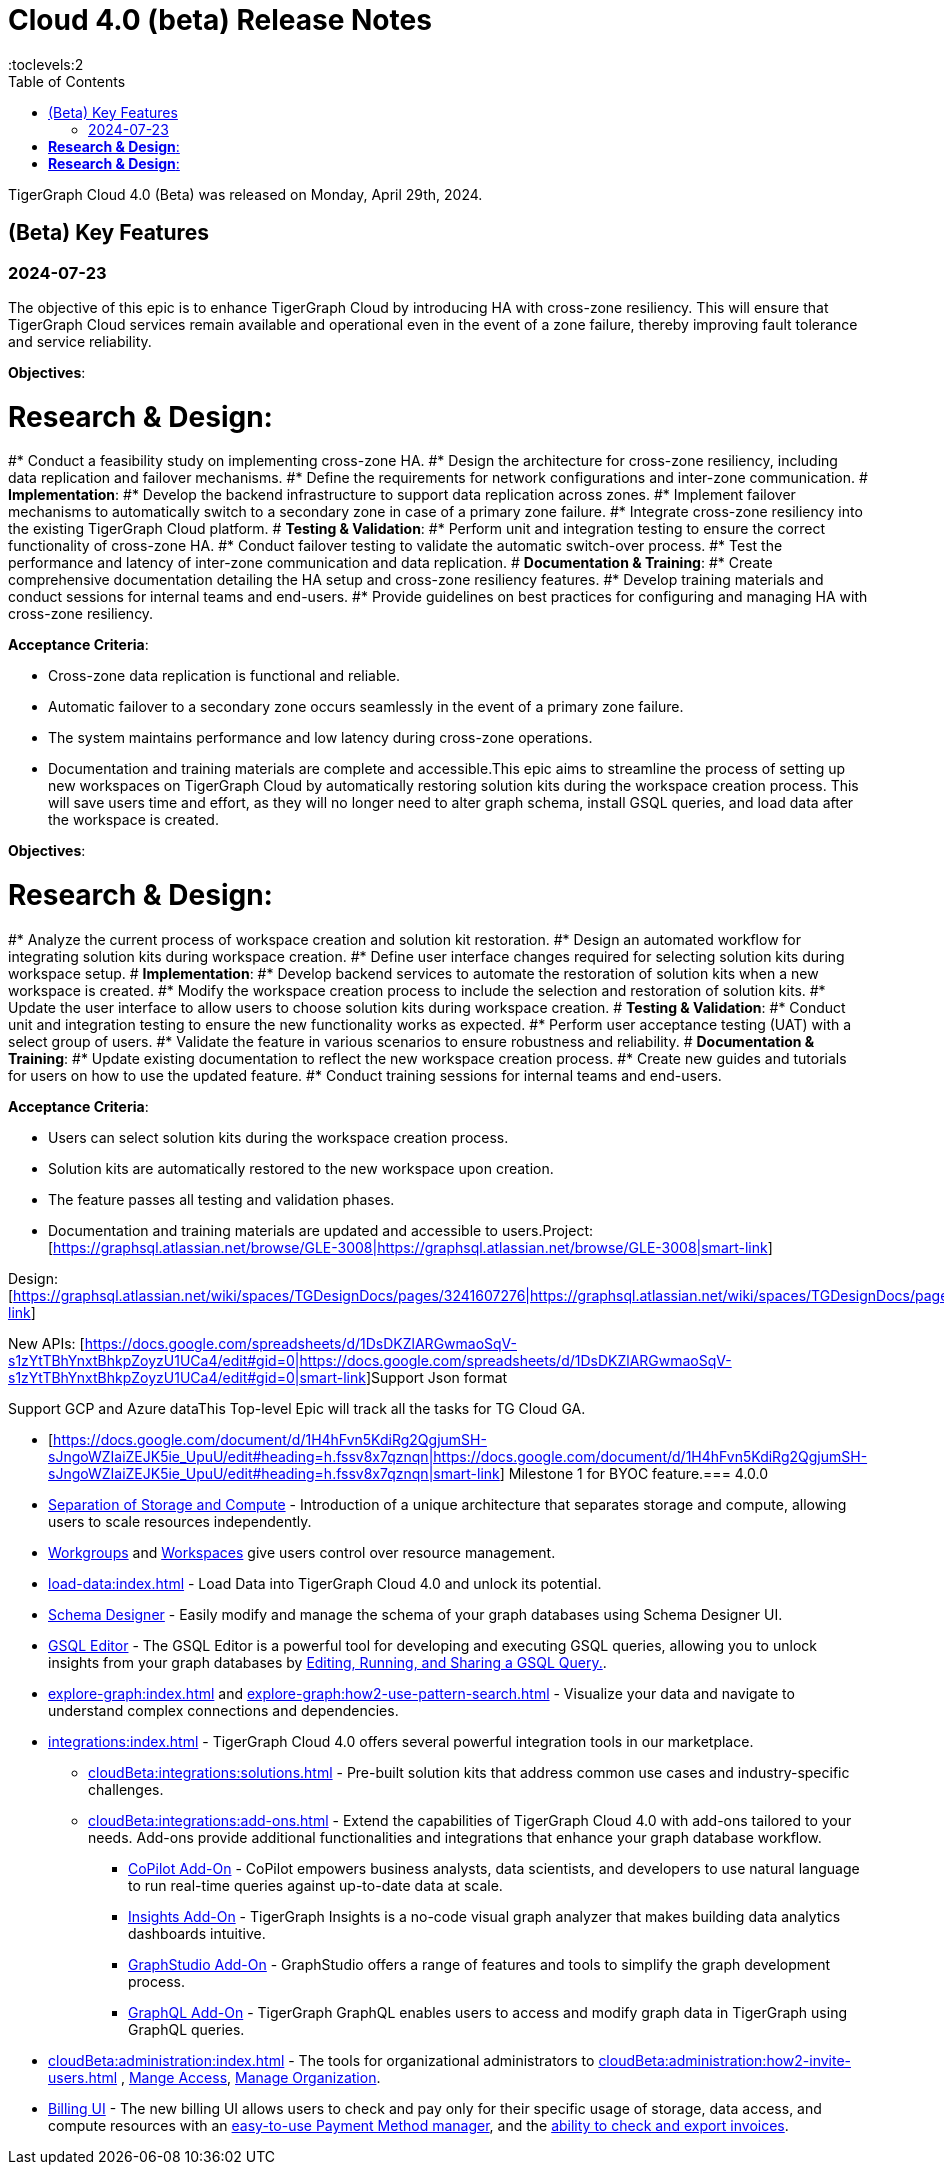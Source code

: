 = Cloud 4.0 (beta) Release Notes
:experimental:
//:page-aliases: change-log.adoc, release-notes.adoc
:toc:
:toclevels:2

TigerGraph Cloud 4.0 (Beta) was released on Monday, April 29th, 2024.

== (Beta) Key Features
=== 2024-07-23
The objective of this epic is to enhance TigerGraph Cloud by introducing HA with cross-zone resiliency. This will ensure that TigerGraph Cloud services remain available and operational even in the event of a zone failure, thereby improving fault tolerance and service reliability.

*Objectives*:

# *Research & Design*:
#* Conduct a feasibility study on implementing cross-zone HA.
#* Design the architecture for cross-zone resiliency, including data replication and failover mechanisms.
#* Define the requirements for network configurations and inter-zone communication.
# *Implementation*:
#* Develop the backend infrastructure to support data replication across zones.
#* Implement failover mechanisms to automatically switch to a secondary zone in case of a primary zone failure.
#* Integrate cross-zone resiliency into the existing TigerGraph Cloud platform.
# *Testing & Validation*:
#* Perform unit and integration testing to ensure the correct functionality of cross-zone HA.
#* Conduct failover testing to validate the automatic switch-over process.
#* Test the performance and latency of inter-zone communication and data replication.
# *Documentation & Training*:
#* Create comprehensive documentation detailing the HA setup and cross-zone resiliency features.
#* Develop training materials and conduct sessions for internal teams and end-users.
#* Provide guidelines on best practices for configuring and managing HA with cross-zone resiliency.

*Acceptance Criteria*:

* Cross-zone data replication is functional and reliable.
* Automatic failover to a secondary zone occurs seamlessly in the event of a primary zone failure.
* The system maintains performance and low latency during cross-zone operations.
* Documentation and training materials are complete and accessible.This epic aims to streamline the process of setting up new workspaces on TigerGraph Cloud by automatically restoring solution kits during the workspace creation process. This will save users time and effort, as they will no longer need to alter graph schema, install GSQL queries, and load data after the workspace is created.

*Objectives*:

# *Research & Design*:
#* Analyze the current process of workspace creation and solution kit restoration.
#* Design an automated workflow for integrating solution kits during workspace creation.
#* Define user interface changes required for selecting solution kits during workspace setup.
# *Implementation*:
#* Develop backend services to automate the restoration of solution kits when a new workspace is created.
#* Modify the workspace creation process to include the selection and restoration of solution kits.
#* Update the user interface to allow users to choose solution kits during workspace creation.
# *Testing & Validation*:
#* Conduct unit and integration testing to ensure the new functionality works as expected.
#* Perform user acceptance testing (UAT) with a select group of users.
#* Validate the feature in various scenarios to ensure robustness and reliability.
# *Documentation & Training*:
#* Update existing documentation to reflect the new workspace creation process.
#* Create new guides and tutorials for users on how to use the updated feature.
#* Conduct training sessions for internal teams and end-users.

*Acceptance Criteria*:

* Users can select solution kits during the workspace creation process.
* Solution kits are automatically restored to the new workspace upon creation.
* The feature passes all testing and validation phases.
* Documentation and training materials are updated and accessible to users.Project: [https://graphsql.atlassian.net/browse/GLE-3008|https://graphsql.atlassian.net/browse/GLE-3008|smart-link]

Design: [https://graphsql.atlassian.net/wiki/spaces/TGDesignDocs/pages/3241607276|https://graphsql.atlassian.net/wiki/spaces/TGDesignDocs/pages/3241607276|smart-link]

New APIs: [https://docs.google.com/spreadsheets/d/1DsDKZlARGwmaoSqV-s1zYtTBhYnxtBhkpZoyzU1UCa4/edit#gid=0|https://docs.google.com/spreadsheets/d/1DsDKZlARGwmaoSqV-s1zYtTBhYnxtBhkpZoyzU1UCa4/edit#gid=0|smart-link]Support Json format

Support GCP and Azure dataThis Top-level Epic will track all the tasks for TG Cloud GA.

* [https://docs.google.com/document/d/1H4hFvn5KdiRg2QgjumSH-sJngoWZIaiZEJK5ie_UpuU/edit#heading=h.fssv8x7qznqn|https://docs.google.com/document/d/1H4hFvn5KdiRg2QgjumSH-sJngoWZIaiZEJK5ie_UpuU/edit#heading=h.fssv8x7qznqn|smart-link] Milestone 1 for BYOC feature.=== 4.0.0

//* xref:cloudBeta:get-started:index.adoc[Get Started] using TigerGraph Cloud with the 4.0.
* xref:cloudBeta:overview:overview.adoc#_separation_of_storage_and_compute[Separation of Storage and Compute] - Introduction of a unique architecture that separates storage and compute, allowing users to scale resources independently.

* xref:resource-manager:workgroup.adoc[Workgroups] and xref:resource-manager:workspaces/workspace.adoc[Workspaces] give users control over resource management.

* xref:load-data:index.adoc[] - Load Data into TigerGraph Cloud 4.0 and unlock its potential.

* xref:cloudBeta:schema-designer:index.adoc[Schema Designer] - Easily modify and manage the schema of your graph databases using Schema Designer UI.

* xref:gsql-editor:index.adoc[GSQL Editor] - The GSQL Editor is a powerful tool for developing and executing GSQL queries, allowing you to unlock insights from your graph databases by xref:gsql-editor:how2-edit-gsql-query.adoc[Editing, Running, and Sharing a GSQL Query.].

* xref:explore-graph:index.adoc[] and xref:explore-graph:how2-use-pattern-search.adoc[] - Visualize your data and navigate to understand complex connections and dependencies.

* xref:integrations:index.adoc[] - TigerGraph Cloud 4.0 offers several powerful integration tools in our marketplace.
** xref:cloudBeta:integrations:solutions.adoc[] -  Pre-built solution kits that address common use cases and industry-specific challenges.
** xref:cloudBeta:integrations:add-ons.adoc[] - Extend the capabilities of TigerGraph Cloud 4.0 with add-ons tailored to your needs. Add-ons provide additional functionalities and integrations that enhance your graph database workflow.
*** xref:cloudBeta:explore-graph:copilot-enablement.adoc[CoPilot Add-On] - CoPilot empowers business analysts, data scientists, and developers to use natural language to run real-time queries against up-to-date data at scale.
*** xref:cloudBeta:integrations:insights.adoc[Insights Add-On] - TigerGraph Insights is a no-code visual graph analyzer that makes building data analytics dashboards intuitive.
*** xref:cloudBeta:integrations:graphstudio.adoc[GraphStudio Add-On] - GraphStudio offers a range of features and tools to simplify the graph development process.
*** xref:cloudBeta:integrations:graphql.adoc[GraphQL Add-On] - TigerGraph GraphQL enables users to access and modify graph data in TigerGraph using GraphQL queries.

* xref:cloudBeta:administration:index.adoc[] - The tools for organizational administrators to xref:cloudBeta:administration:how2-invite-users.adoc[]
, xref:cloudBeta:administration:how2-access-mgnt.adoc[Mange Access], xref:cloudBeta:administration:how2-use-organization-mgnt.adoc[Manage Organization].

* xref:billing-manager:index.adoc[Billing UI] - The new billing UI allows users to check and pay only for their specific usage of storage, data access, and compute resources
with an xref:cloudBeta:billing-manager:payment-methods.adoc[easy-to-use Payment Method manager], and the xref:cloudBeta:billing-manager:invoices.adoc[ability to check and export invoices].

////
== Fixed issues
=== Fixed and Improved [v number]

==== Functionality
* Description (Ticket Number)

==== Crashes and Deadlocks

* Description (Ticket Number)

==== Improvements

* Description (Ticket Number)

== Known Issues and Limitations

[cols="4", separator=¦ ]
|===
¦ Description ¦ Found In ¦ Workaround ¦ Fixed In

|===

=== Compatibility Issues

[cols="2", separator=¦ ]
|===
¦ Description ¦ Version Introduced

|===

=== Deprecations

[cols="3", separator=¦ ]
|===
¦ Description ¦ Deprecated ¦ Removed

|===

== Release notes for previous versions
* TBD
////

